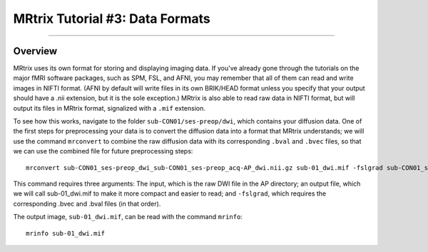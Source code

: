 .. _MRtrix_03_DataFormats:

================================
MRtrix Tutorial #3: Data Formats
================================

---------------

Overview
--------------

MRtrix uses its own format for storing and displaying imaging data. If you've already gone through the tutorials on the major fMRI software packages, such as SPM, FSL, and AFNI, you may remember that all of them can read and write images in NIFTI format. (AFNI by default will write files in its own BRIK/HEAD format unless you specify that your output should have a .nii extension, but it is the sole exception.) MRtrix is also able to read raw data in NIFTI format, but will output its files in MRtrix format, signalized with a ``.mif`` extension.

To see how this works, navigate to the folder ``sub-CON01/ses-preop/dwi``, which contains your diffusion data. One of the first steps for preprocessing your data is to convert the diffusion data into a format that MRtrix understands; we will use the command ``mrconvert`` to combine the raw diffusion data with its corresponding ``.bval`` and ``.bvec`` files, so that we can use the combined file for future preprocessing steps:

::

  mrconvert sub-CON01_ses-preop_dwi_sub-CON01_ses-preop_acq-AP_dwi.nii.gz sub-01_dwi.mif -fslgrad sub-CON01_ses-preop_dwi_sub-CON01_ses-preop_acq-AP_dwi.bvec sub-CON01_ses-preop_dwi_sub-CON01_ses-preop_acq-AP_dwi.bval
  
This command requires three arguments: The input, which is the raw DWI file in the AP directory; an output file, which we will call sub-01_dwi.mif to make it more compact and easier to read; and ``-fslgrad``, which requires the corresponding .bvec and .bval files (in that order).

The output image, ``sub-01_dwi.mif``, can be read with the command ``mrinfo``:

::

  mrinfo sub-01_dwi.mif
  
